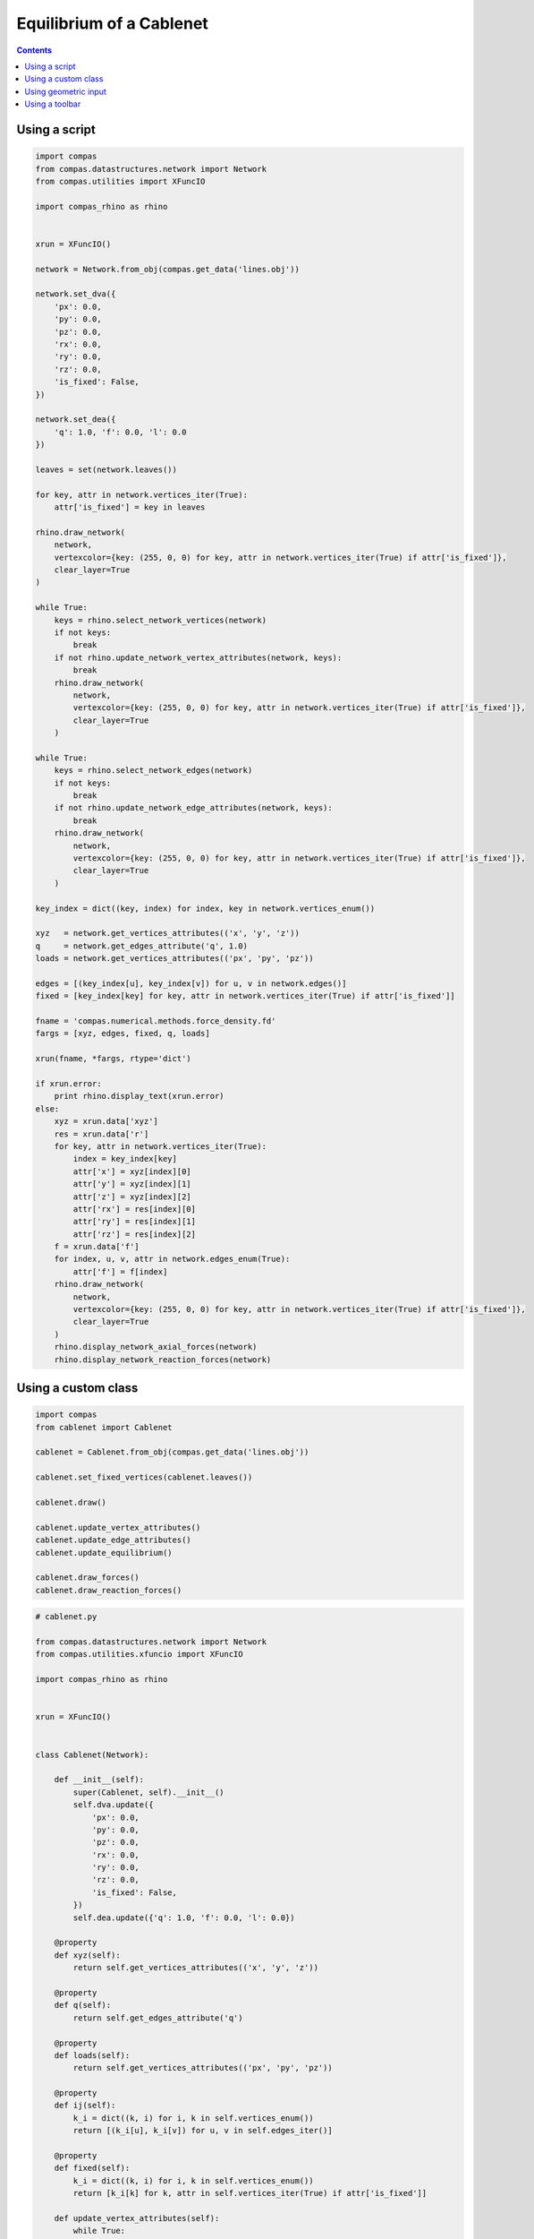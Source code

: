 .. _cablenet:

********************************************************************************
Equilibrium of a Cablenet
********************************************************************************

.. contents::


Using a script
==============

.. code-block:: python

    import compas
    from compas.datastructures.network import Network
    from compas.utilities import XFuncIO

    import compas_rhino as rhino


    xrun = XFuncIO()

    network = Network.from_obj(compas.get_data('lines.obj'))

    network.set_dva({
        'px': 0.0,
        'py': 0.0,
        'pz': 0.0,
        'rx': 0.0,
        'ry': 0.0,
        'rz': 0.0,
        'is_fixed': False,
    })

    network.set_dea({
        'q': 1.0, 'f': 0.0, 'l': 0.0    
    })

    leaves = set(network.leaves())

    for key, attr in network.vertices_iter(True):
        attr['is_fixed'] = key in leaves

    rhino.draw_network(
        network,
        vertexcolor={key: (255, 0, 0) for key, attr in network.vertices_iter(True) if attr['is_fixed']},
        clear_layer=True
    )

    while True:
        keys = rhino.select_network_vertices(network)
        if not keys:
            break
        if not rhino.update_network_vertex_attributes(network, keys):
            break
        rhino.draw_network(
            network,
            vertexcolor={key: (255, 0, 0) for key, attr in network.vertices_iter(True) if attr['is_fixed']},
            clear_layer=True
        )

    while True:
        keys = rhino.select_network_edges(network)
        if not keys:
            break
        if not rhino.update_network_edge_attributes(network, keys):
            break
        rhino.draw_network(
            network,
            vertexcolor={key: (255, 0, 0) for key, attr in network.vertices_iter(True) if attr['is_fixed']},
            clear_layer=True
        )

    key_index = dict((key, index) for index, key in network.vertices_enum())

    xyz   = network.get_vertices_attributes(('x', 'y', 'z'))
    q     = network.get_edges_attribute('q', 1.0)
    loads = network.get_vertices_attributes(('px', 'py', 'pz'))

    edges = [(key_index[u], key_index[v]) for u, v in network.edges()]
    fixed = [key_index[key] for key, attr in network.vertices_iter(True) if attr['is_fixed']]

    fname = 'compas.numerical.methods.force_density.fd'
    fargs = [xyz, edges, fixed, q, loads]

    xrun(fname, *fargs, rtype='dict')

    if xrun.error:
        print rhino.display_text(xrun.error)
    else:
        xyz = xrun.data['xyz']
        res = xrun.data['r']
        for key, attr in network.vertices_iter(True):
            index = key_index[key]
            attr['x'] = xyz[index][0]
            attr['y'] = xyz[index][1]
            attr['z'] = xyz[index][2]
            attr['rx'] = res[index][0]
            attr['ry'] = res[index][1]
            attr['rz'] = res[index][2]
        f = xrun.data['f']
        for index, u, v, attr in network.edges_enum(True):
            attr['f'] = f[index]
        rhino.draw_network(
            network,
            vertexcolor={key: (255, 0, 0) for key, attr in network.vertices_iter(True) if attr['is_fixed']},
            clear_layer=True
        )
        rhino.display_network_axial_forces(network)
        rhino.display_network_reaction_forces(network)


Using a custom class
====================


.. code-block:: python

    import compas
    from cablenet import Cablenet

    cablenet = Cablenet.from_obj(compas.get_data('lines.obj'))

    cablenet.set_fixed_vertices(cablenet.leaves())

    cablenet.draw()

    cablenet.update_vertex_attributes()
    cablenet.update_edge_attributes()
    cablenet.update_equilibrium()

    cablenet.draw_forces()
    cablenet.draw_reaction_forces()


.. code-block:: python

    # cablenet.py

    from compas.datastructures.network import Network
    from compas.utilities.xfuncio import XFuncIO

    import compas_rhino as rhino


    xrun = XFuncIO()


    class Cablenet(Network):

        def __init__(self):
            super(Cablenet, self).__init__()
            self.dva.update({
                'px': 0.0,
                'py': 0.0,
                'pz': 0.0,
                'rx': 0.0,
                'ry': 0.0,
                'rz': 0.0,
                'is_fixed': False,
            })
            self.dea.update({'q': 1.0, 'f': 0.0, 'l': 0.0})

        @property
        def xyz(self):
            return self.get_vertices_attributes(('x', 'y', 'z'))

        @property
        def q(self):
            return self.get_edges_attribute('q')

        @property
        def loads(self):
            return self.get_vertices_attributes(('px', 'py', 'pz'))

        @property
        def ij(self):
            k_i = dict((k, i) for i, k in self.vertices_enum())
            return [(k_i[u], k_i[v]) for u, v in self.edges_iter()]

        @property
        def fixed(self):
            k_i = dict((k, i) for i, k in self.vertices_enum())
            return [k_i[k] for k, attr in self.vertices_iter(True) if attr['is_fixed']]         

        def update_vertex_attributes(self):
            while True:
                keys = rhino.select_network_vertices(self)
                if not keys:
                    break
                if not rhino.update_network_vertex_attributes(self, keys):
                    break
                self.draw()

        def update_edge_attributes(self):
            while True:
                keys = rhino.select_network_edges(self)
                if not keys:
                    break
                if not rhino.update_network_edge_attributes(self, keys):
                    break
                self.draw()

        def set_fixed_vertices(self, keys):
            keys = set(keys)
            for key, attr in self.vertices_iter(True):
                attr['is_fixed'] = key in keys

        def update_equilibrium(self):
            k_i   = dict((k, i) for i, k in self.vertices_enum())
            fname = 'compas.numerical.methods.force_density.fd'
            fargs = [self.xyz, self.ij, self.fixed, self.q, self.loads]

            xrun(fname, *fargs, rtype='dict')

            if xrun.error:
                print rhino.display_text(xrun.error)
            else:
                xyz = xrun.data['xyz']
                res = xrun.data['r']
                for key, attr in self.vertices_iter(True):
                    index = k_i[key]
                    attr['x'] = xyz[index][0]
                    attr['y'] = xyz[index][1]
                    attr['z'] = xyz[index][2]
                    attr['rx'] = res[index][0]
                    attr['ry'] = res[index][1]
                    attr['rz'] = res[index][2]
                f = xrun.data['f']
                for index, u, v, attr in self.edges_enum(True):
                    attr['f'] = f[index]
                self.draw()

        def draw(self):
            rhino.draw_network(
                self,
                vertexcolor={key: (255, 0, 0) for key, attr in self.vertices_iter(True) if attr['is_fixed']},
                clear_layer=True
            )

        def draw_forces(self):
            rhino.display_network_axial_forces(self, True, scale=0.1)

        def draw_reaction_forces(self):
            rhino.display_network_reaction_forces(self, True)


Using geometric input
=====================

.. code-block:: python

    import ast

    from compas.utilities import geometric_key as gkey
    from cablenet import Cablenet

    import compas_rhino as rhino

    guids = rhino.select_lines()
    lines = rhino.get_line_coordinates(guids)
    names = rhino.get_object_names(guids)

    cablenet = Cablenet.from_lines(lines)

    xyz_key = dict((gkey(cablenet.vertex_coordinates(key)), key) for key in cablenet)

    for i, guid in enumerate(guids):
        name = names[i]

        try:
            attr = ast.literal_eval(name)
        except:
            continue

        sp, ep = lines[i]

        u = xyz_key[gkey(sp)]
        v = xyz_key[gkey(ep)]

        if v in self.edge[u]:
            cablenet.edge[u][v].update(attr)
        else:
            cablenet.edge[v][u].update(attr)

    cablenet.draw()


Using a toolbar
===============

*under* *construction*

